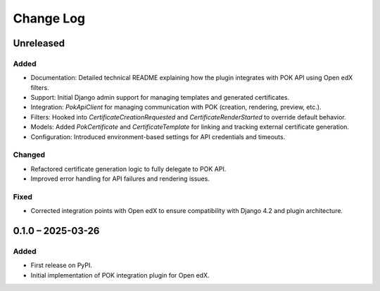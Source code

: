 Change Log
##########

..
   All enhancements and patches to openedx_pok will be documented
   in this file.  It adheres to the structure of https://keepachangelog.com/ ,
   but in reStructuredText instead of Markdown (for ease of incorporation into
   Sphinx documentation and the PyPI description).

   This project adheres to Semantic Versioning (https://semver.org/).

Unreleased
**********

Added
=====

* Documentation: Detailed technical README explaining how the plugin integrates with POK API using Open edX filters.
* Support: Initial Django admin support for managing templates and generated certificates.
* Integration: `PokApiClient` for managing communication with POK (creation, rendering, preview, etc.).
* Filters: Hooked into `CertificateCreationRequested` and `CertificateRenderStarted` to override default behavior.
* Models: Added `PokCertificate` and `CertificateTemplate` for linking and tracking external certificate generation.
* Configuration: Introduced environment-based settings for API credentials and timeouts.

Changed
=======

* Refactored certificate generation logic to fully delegate to POK API.
* Improved error handling for API failures and rendering issues.

Fixed
=====

* Corrected integration points with Open edX to ensure compatibility with Django 4.2 and plugin architecture.

0.1.0 – 2025-03-26
******************

Added
=====

* First release on PyPI.
* Initial implementation of POK integration plugin for Open edX.
